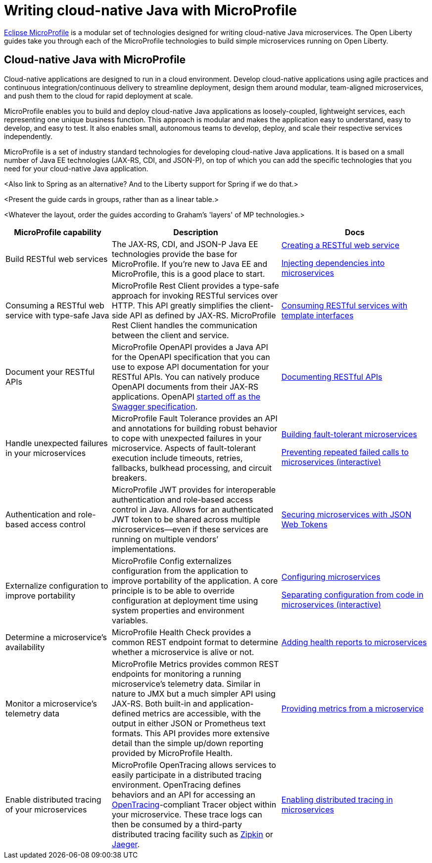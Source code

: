 :projectid: rest-intro
:page-layout: intro
:page-description: Intro to MicroProfile
:page-categories: MicroProfile
:page-permalink: /docs/intro/microprofile
:repo-description: Visit the https://openliberty.io/guides/{projectid}.html[website] for the rendered version of the guide.
:common-includes: https://raw.githubusercontent.com/OpenLiberty/guides-common/master
= Writing cloud-native Java with MicroProfile

https://microprofile.io/[Eclipse MicroProfile] is a modular set of technologies designed for writing cloud-native Java microservices. The Open Liberty guides take you through each of the MicroProfile technologies to build simple microservices running on Open Liberty.

== Cloud-native Java with MicroProfile

Cloud-native applications are designed to run in a cloud environment. Develop cloud-native applications using agile practices and continuous integration/continuous delivery to streamline deployment, design them around modular, team-aligned microservices, and push them to the cloud for rapid deployment at scale.

MicroProfile enables you to build and deploy cloud-native Java applications as loosely-coupled, lightweight services, each representing one unique business function. This approach is modular and makes the application easy to understand, easy to develop, and easy to test. It also enables small, autonomous teams to develop, deploy, and scale their respective services independently.

MicroProfile is a set of industry standard technologies for developing cloud-native Java applications. It is based on a small number of Java EE technologies (JAX-RS, CDI, and JSON-P), on top of which you can add the specific technologies that you need for your cloud-native Java application.

<Also link to Spring as an alternative? And to the Liberty support for Spring if we do that.>

<Present the guide cards in groups, rather than as a linear table.>

<Whatever the layout, order the guides according to Graham's 'layers' of MP technologies.>

[%header,cols="25,40,35"]
|===
|MicroProfile capability
|Description
|Docs

|Build RESTful web services
|The JAX-RS, CDI, and JSON-P Java EE technologies provide the base for MicroProfile. If you're new to Java EE and MicroProfile, this is a good place to start.
|https://openliberty.io/guides/rest-intro.html[Creating a RESTful web service]

https://openliberty.io/guides/cdi-intro.html[Injecting dependencies into microservices]

|Consuming a RESTful web service with type-safe Java
|MicroProfile Rest Client provides a type-safe approach for invoking RESTful services over HTTP.  This API greatly simplifies the client-side API as defined by JAX-RS. MicroProfile Rest Client handles the communication between the client and service.
|https://openliberty.io/guides/microprofile-rest-client.html[Consuming RESTful services with template interfaces]

|Document your RESTful APIs
|MicroProfile OpenAPI provides a Java API for the OpenAPI specification that you can use to expose API documentation for your RESTful APIs.  You can natively produce OpenAPI documents from their JAX-RS applications. OpenAPI https://swagger.io/blog/difference-between-swagger-and-openapi/[started off as the Swagger specification].
|https://openliberty.io/guides/microprofile-openapi.html[Documenting RESTful APIs]

|Handle unexpected failures in your microservices
|MicroProfile Fault Tolerance provides an API and annotations for building robust behavior to cope with unexpected failures in your microservice.  Aspects of fault-tolerant execution include timeouts, retries, fallbacks, bulkhead processing, and circuit breakers.
|https://openliberty.io/guides/microprofile-fallback.html[Building fault-tolerant microservices]

https://openliberty.io/guides/circuit-breaker.html[Preventing repeated failed calls to microservices (interactive)]

|Authentication and role-based access control
|MicroProfile JWT provides for interoperable authentication and role-based access control in Java.  Allows for an authenticated JWT token to be shared across multiple microservices--even if these services are running on multiple vendors’ implementations.
|https://openliberty.io/guides/microprofile-jwt.html[Securing microservices with JSON Web Tokens]

|Externalize configuration to improve portability
|MicroProfile Config externalizes configuration from the application to improve portability of the application. A core principle is to be able to override configuration at deployment time using system properties and environment variables.

|https://openliberty.io/guides/microprofile-config.html[Configuring microservices]

https://openliberty.io/guides/microprofile-config-intro.html[Separating configuration from code in microservices (interactive)]

|Determine a microservice's availability
|MicroProfile Health Check provides a common REST endpoint format to determine whether a microservice is alive or not.

|https://openliberty.io/guides/microprofile-health.html[Adding health reports to microservices]

|Monitor a microservice's telemetry data
|MicroProfile Metrics provides common REST endpoints for monitoring a running microservice's telemetry data. Similar in nature to JMX but a much simpler API using JAX-RS.  Both built-in and application-defined metrics are accessible, with the output in either JSON or Prometheus text formats.  This API provides more extensive detail than the simple up/down reporting provided by MicroProfile Health.
|https://openliberty.io/guides/microprofile-metrics.html[Providing metrics from a microservice]




|Enable distributed tracing of your microservices
|MicroProfile OpenTracing allows services to easily participate in a distributed tracing environment.  OpenTracing defines behaviors and an API for accessing an http://opentracing.io/[OpenTracing]-compliant Tracer object within your microservice.  These trace logs can then be consumed by a third-party distributed tracing facility such as https://zipkin.io/[Zipkin] or https://github.com/jaegertracing/jaeger[Jaeger].
|https://openliberty.io/guides/microprofile-opentracing.html[Enabling distributed tracing in microservices]




|===

